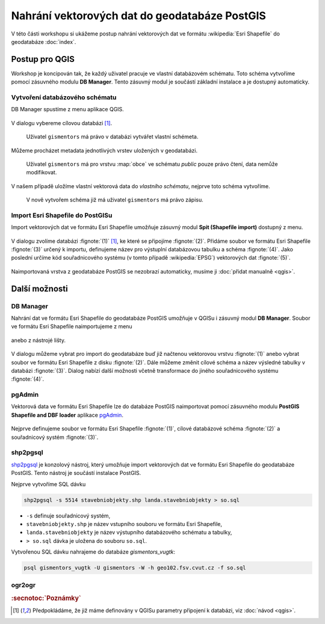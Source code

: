 Nahrání vektorových dat do geodatabáze PostGIS
----------------------------------------------

V této části workshopu si ukážeme postup nahrání vektorových dat ve
formátu :wikipedia:`Esri Shapefile` do geodatabáze :doc:`index`.

Postup pro QGIS
===============

Workshop je koncipován tak, že každý uživatel pracuje ve vlastní
databázovém schématu. Toto schéma vytvoříme pomocí zásuvného modulu
**DB Manager**. Tento zásuvný modul je součástí základní instalace a
je dostupný automaticky.

Vytvoření databázového schématu
^^^^^^^^^^^^^^^^^^^^^^^^^^^^^^^

DB Manager spustíme z menu aplikace QGIS.

.. figure:: qgis-db-manager-menu.png
            :width: 350px

V dialogu vybereme cílovou databázi [#f1]_.

.. figure:: qgis-db-manager-priv.png
            :width: 700px

            Uživatel ``gismentors`` má právo v databázi vytvářet vlastní schémeta.

Můžeme procházet metadata jednotlivých vrstev uložených v geodatabázi.

.. figure:: qgis-db-manager-layer.png
            :width: 700px

            Uživatel ``gismentors`` má pro vrstvu :map:`obce` ve
            schématu *public* pouze právo čtení, data nemůže
            modifikovat.

V našem případě uložíme vlastní vektorová data do *vlastního schématu*,
nejprve toto schéma vytvoříme.

.. figure:: qgis-db-manager-new-schema.png
            :width: 300px

.. figure:: qgis-db-manager-create-schema.png
            :width: 225px

.. figure:: qgis-db-manager-new-schema-prop.png
            :width: 700px

            V nově vytvořem schéma již má uživatel ``gismentors`` má právo zápisu.

Import Esri Shapefile do PostGISu
^^^^^^^^^^^^^^^^^^^^^^^^^^^^^^^^^

Import vektorových dat ve formátu Esri Shapefile umožňuje zásuvný
modul **Spit (Shapefile import)** dostupný z menu.

.. figure:: qgis-spit-menu.png
            :width: 350px

V dialogu zvolíme databázi :fignote:`(1)` [#f1]_, ke které se
připojíme :fignote:`(2)`. Přidáme soubor ve formátu Esri Shapefile
:fignote:`(3)` určený k importu, definujeme název pro výstuplní
databázovou tabulku a schéma :fignote:`(4)`. Jako poslední určíme kód
souřadnicového systému (v tomto případě :wikipedia:`EPSG`) vektorových
dat :fignote:`(5)`.

.. figure:: qgis-spit-dialog.png
            :width: 700px

.. figure:: qgis-spit-progress.png

Naimportovaná vrstva z geodatabáze PostGIS se nezobrazí automaticky,
musíme ji :doc:`přidat manualně <qgis>`.

.. figure:: qgis-add-pg-so.png
            :width: 700px

Další možnosti
==============

DB Manager
^^^^^^^^^^

Nahrání dat ve formátu Esri Shapefile do geodatabáze PostGIS umožňuje
v QGISu i zásuvný modul **DB Manager**. Soubor ve formátu Esri
Shapefile naimportujeme z menu

.. figure:: shp-import-menu.png
           :width: 200px

anebo z nástrojé lišty.

.. figure:: shp-import.png
           :width: 250px

V dialogu můžeme vybrat pro import do geodatabáze buď již načtenou
vektorovou vrstvu :fignote:`(1)` anebo vybrat soubor ve formátu Esri
Shapefile z disku :fignote:`(2)`. Dále můžeme změnit cílové schéma a
název výsledné tabulky v databázi :fignote:`(3)`. Dialog nabízí další
možnosti včetně transformace do jiného souřadnicového systému
:fignote:`(4)`.

.. figure:: qgis-db-manager-create-table.png

.. figure:: qgis-db-manager-finish.png
            :width: 200px


pgAdmin
^^^^^^^

Vektorová data ve formátu Esri Shapefile lze do databáze PostGIS
naimportovat pomocí zásuvného modulu **PostGIS Shapefile and DBF loader**
aplikace `pgAdmin <http://www.pgadmin.org/>`_.

.. figure:: pgadmin-import.png
            :width: 350px

Nejprve definujeme soubor ve formátu Esri Shapefile :fignote:`(1)`,
cílové databázové schéma :fignote:`(2)` a souřadnicový systém
:fignote:`(3)`.

.. figure:: pgadmin-create.png

.. figure:: pgadmin-new-layer.png
            :width: 700px

shp2pgsql
^^^^^^^^^

`shp2pgsql
<http://postgis.net/docs/manual-2.1/using_postgis_dbmanagement.html#shp2pgsql_usage>`_
je konzolový nástroj, který umožňuje import vektorových dat ve formátu Esri
Shapefile do geodatabáze PostGIS. Tento nástroj je součástí instalace
PostGIS.

Nejprve vytvoříme SQL dávku

.. code-block:: bash

               shp2pgsql -s 5514 stavebniobjekty.shp landa.stavebniobjekty > so.sql

* ``-s`` definuje souřadnicový systém,
* ``stavebniobjekty.shp`` je název vstupního souboru ve formátu Esri Shapefile,
* ``landa.stavebniobjekty`` je název výstupního databázového schématu a tabulky,
* ``> so.sql`` dávka je uložena do souboru ``so.sql``.

Vytvořenou SQL dávku nahrajeme do databáze *gismentors_vugtk*:

.. code-block:: bash

                psql gismentors_vugtk -U gismentors -W -h geo102.fsv.cvut.cz -f so.sql

ogr2ogr
^^^^^^^

.. todo::

.. rubric:: :secnotoc:`Poznámky`

.. [#f1] Předpokládáme, že již máme definovány v QGISu parametry
         připojení k databázi, viz :doc:`návod <qgis>`.
